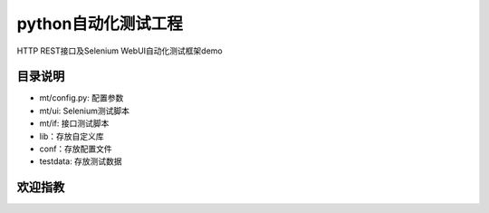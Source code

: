 python自动化测试工程
=======================
HTTP REST接口及Selenium WebUI自动化测试框架demo

目录说明
--------
- mt/config.py: 配置参数
- mt/ui: Selenium测试脚本
- mt/if: 接口测试脚本
- lib：存放自定义库
- conf：存放配置文件
- testdata: 存放测试数据

欢迎指教
--------
.. image:: https://raw.githubusercontent.com/ravihuang/pytestdemo/master/conf/qrcode.jpg


